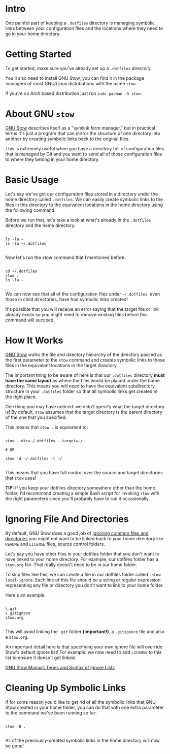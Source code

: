 :properties:
#+title: Stow Docs
#+description: How to use `stow' utility
#+author: Oleksii Kapula
#+startup: fold
:end:

* Intro

One painful part of keeping a ~.dotfiles~ directory is managing symbolic links between your configuration files and the locations where they need to go in your home directory.

* Getting Started

To get started, make sure you've already set up a ~.dotfiles~ directory.

You'll also need to install GNU Stow, you can find it in the package managers of most GNU/Linux distributions with the name ~stow~.

If you're on Arch based distribution just run ~sudo pacman -S stow~.

* About GNU ~stow~

[[https://www.gnu.org/software/stow/][GNU Stow]] describes itself as a "symlink farm manager," but in practical terms it's just a program that can mirror the structure of one directory into another by creating symbolic links back to the original files.

This is extremely useful when you have a directory full of configuration files that is managed by Git and you want to send all of those configuration files to where they belong in your home directory.

* Basic Usage

Let's say we've got our configuration files stored in a directory under the home directory called ~.dotfiles~. We can easily create symbolic links to the files in this directory to the equivalent locations in the home directory using the following command:

Before we run that, let's take a look at what's already in the ~.dotfiles~ directory and the home directory:

#+begin_src shell

ls -la ~
ls -la ~/.dotfiles

#+end_src

Now let's run the stow command that I mentioned before:

#+begin_src shell

cd ~/.dotfiles
stow .
ls -la ~

#+end_src

We can now see that all of the configuration files under ~~/.dotfiles~, even those in child directories, have had symbolic links created!

It's possible that you will receive an error saying that the target file or link already exists so you might need to remove existing files before this command will succeed.

* How It Works

[[https://www.gnu.org/software/stow/][GNU Stow]] walks the file and directory hierarchy of the directory passed as the first parameter to the ~stow~ command and creates symbolic links to those files in the equivalent locations in the target directory.

The important thing to be aware of here is that our ~.dotfiles~ directory *must have the same layout* as where the files would be placed under the home directory. This means you will need to have the equivalent subdirectory structure in your ~.dotfiles~ folder so that all symbolic links get created in the right place.

One thing you may have noticed: we didn't specify what the target directory is! By default, ~stow~ assumes that the target directory is the parent directory of the one that you specified.

This means that ~stow .~ is equivalent to:

#+begin_src shell

stow --dir=~/.dotfiles --target=~/

# OR

stow -d ~/.dotfiles -t ~/

#+end_src

This means that you have full control over the source and target directories that ~stow~ uses!

*TIP:* If you keep your dotfiles directory somewhere other than the home folder, I'd recommend creating a simple Bash script for invoking ~stow~ with the right parameters since you'll probably have to run it occasionally.

* Ignoring File And Directories

By default, GNU Stow does a good job of [[https://www.gnu.org/software/stow/manual/stow.html#Types-And-Syntax-Of-Ignore-Lists][ignoring common files and directories]] you might not want to be linked back to your home directory like ~README~ and ~LICENSE~ files, source control folders.

Let's say you have other files in your dotfiles folder that you don't want to have linked to your home directory. For example, our dotfiles folder has a ~stow.org~ file. That really doesn't need to be in our home folder.

To skip files like this, we can create a file in our dotfiles folder called ~.stow-local-ignore~. Each line of this file should be a string or regular expression representing any file or directory you don't want to link to your home folder.

Here's an example:

#+begin_src shell

\.git
\.gitignore
stow.org

#+end_src

This will avoid linking the ~.git~ folder *(important!)*, a ~.gitignore~ file and also a ~stow.org~.

An important detail here is that specifying your own ignore file will override Stow's default ignore list! For example: we now need to add ~LICENSE~ to this list to ensure it doesn't get linked.

[[https://www.gnu.org/software/stow/manual/stow.html#Types-And-Syntax-Of-Ignore-Lists][GNU Stow Manual: Types and Syntax of Ignore Lists]]

* Cleaning Up Symbolic Links

If for some reason you'd like to get rid of all the symbolic links that GNU Stow created in your home folder, you can do that with one extra parameter to the command we've been running so far:

#+begin_src shell

stow -D .

#+end_src

All of the previously-created symbolic links in the home directory will now be gone!
